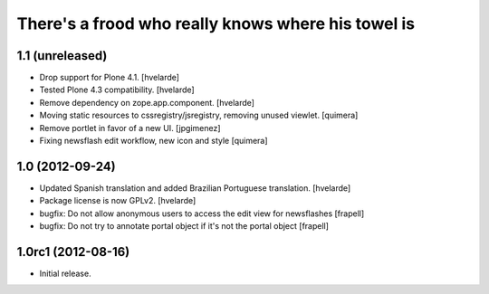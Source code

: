 There's a frood who really knows where his towel is
---------------------------------------------------

1.1 (unreleased)
^^^^^^^^^^^^^^^^

- Drop support for Plone 4.1. [hvelarde]

- Tested Plone 4.3 compatibility. [hvelarde]

- Remove dependency on zope.app.component. [hvelarde]

- Moving static resources to cssregistry/jsregistry, removing unused viewlet.
  [quimera]

- Remove portlet in favor of a new UI. [jpgimenez]

- Fixing newsflash edit workflow, new icon and style [quimera]


1.0 (2012-09-24)
^^^^^^^^^^^^^^^^

- Updated Spanish translation and added Brazilian Portuguese translation.
  [hvelarde]

- Package license is now GPLv2. [hvelarde]

- bugfix: Do not allow anonymous users to access the edit view for newsflashes
  [frapell]

- bugfix: Do not try to annotate portal object if it's not the portal object
  [frapell]


1.0rc1 (2012-08-16)
^^^^^^^^^^^^^^^^^^^

- Initial release.
